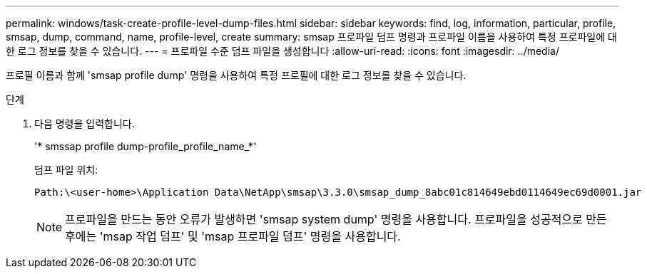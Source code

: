 ---
permalink: windows/task-create-profile-level-dump-files.html 
sidebar: sidebar 
keywords: find, log, information, particular, profile, smsap, dump, command, name, profile-level, create 
summary: smsap 프로파일 덤프 명령과 프로파일 이름을 사용하여 특정 프로파일에 대한 로그 정보를 찾을 수 있습니다. 
---
= 프로파일 수준 덤프 파일을 생성합니다
:allow-uri-read: 
:icons: font
:imagesdir: ../media/


[role="lead"]
프로필 이름과 함께 'smsap profile dump' 명령을 사용하여 특정 프로필에 대한 로그 정보를 찾을 수 있습니다.

.단계
. 다음 명령을 입력합니다.
+
'* smssap profile dump-profile_profile_name_*'

+
덤프 파일 위치:

+
[listing]
----
Path:\<user-home>\Application Data\NetApp\smsap\3.3.0\smsap_dump_8abc01c814649ebd0114649ec69d0001.jar
----
+

NOTE: 프로파일을 만드는 동안 오류가 발생하면 'smsap system dump' 명령을 사용합니다. 프로파일을 성공적으로 만든 후에는 'msap 작업 덤프' 및 'msap 프로파일 덤프' 명령을 사용합니다.


